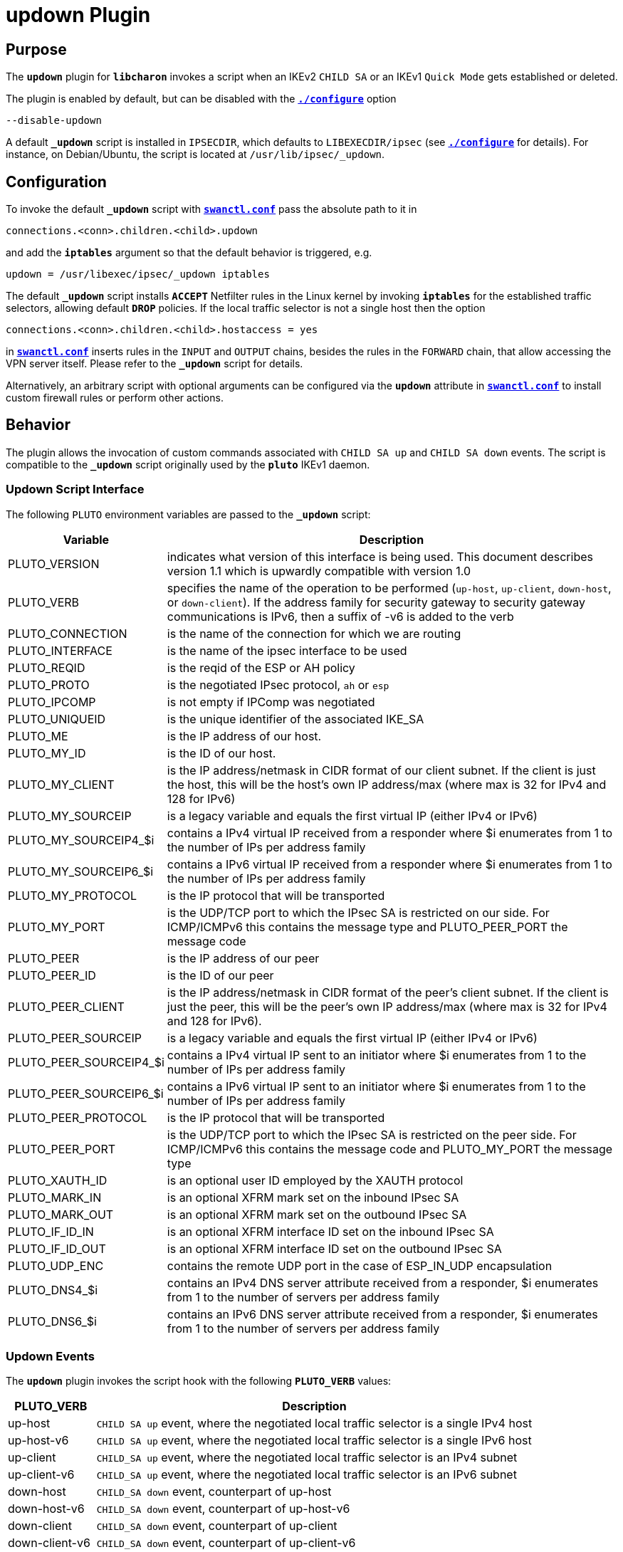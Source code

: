 = updown Plugin

== Purpose

The `*updown*` plugin for `*libcharon*` invokes a script when an IKEv2 `CHILD SA`
or an IKEv1 `Quick Mode` gets established or deleted.

The plugin is enabled by default, but can be disabled with the
xref:install/autoconf.adoc[`*./configure*`] option

 --disable-updown

A default `*_updown*` script is installed in `IPSECDIR`, which defaults to
`LIBEXECDIR/ipsec` (see xref:install/autoconf.adoc[`*./configure*`] for details).
For instance, on Debian/Ubuntu, the script is located at `/usr/lib/ipsec/_updown`.

== Configuration

To invoke the default `*_updown*` script with
xref:swanctl/swanctlConf.adoc[`*swanctl.conf*`] pass the absolute path to it in

 connections.<conn>.children.<child>.updown

and add the `*iptables*` argument so that the default behavior is triggered, e.g.

 updown = /usr/libexec/ipsec/_updown iptables

The default `*_updown*` script installs `*ACCEPT*` Netfilter rules in the Linux
kernel by invoking `*iptables*` for the established traffic selectors, allowing
default `*DROP*` policies. If the local traffic selector is not a single host
then the option

  connections.<conn>.children.<child>.hostaccess = yes

in xref:swanctl/swanctlConf.adoc[`*swanctl.conf*`] inserts rules in the `INPUT`
and `OUTPUT` chains, besides the rules in the `FORWARD` chain, that allow
accessing the VPN server itself. Please refer to the `*_updown*` script for
details.

Alternatively, an arbitrary script with optional arguments can be configured
via the `*updown*` attribute in xref:swanctl/swanctlConf.adoc[`*swanctl.conf*`]
to install custom firewall rules or perform other actions.

== Behavior

The plugin allows the invocation of custom commands associated with `CHILD SA up`
and `CHILD SA down` events. The script is compatible to the `*_updown*` script
originally used by the `*pluto*` IKEv1 daemon.

=== Updown Script Interface

The following `PLUTO` environment variables are passed to the `*_updown*` script:

[cols="1,5"]
|===
|Variable | Description

|PLUTO_VERSION
|indicates what version of this interface is being used. This document describes
 version 1.1 which is upwardly compatible with version 1.0

|PLUTO_VERB
|specifies the name of the operation to be performed (`up-host`, `up-client`,
 `down-host`, or `down-client`). If the address family for security gateway to
 security gateway communications is IPv6, then a suffix of -v6 is added to the
 verb

|PLUTO_CONNECTION
|is the name of the connection for which we are routing

|PLUTO_INTERFACE
|is the name of the ipsec interface to be used

|PLUTO_REQID
|is the reqid of the ESP or AH policy

|PLUTO_PROTO
|is the negotiated IPsec protocol, `ah` or `esp`

|PLUTO_IPCOMP
|is not empty if IPComp was negotiated

|PLUTO_UNIQUEID
|is the unique identifier of the associated IKE_SA

|PLUTO_ME
|is the IP address of our host.

|PLUTO_MY_ID
|is the ID of our host.

|PLUTO_MY_CLIENT
|is the IP address/netmask in CIDR format of our client subnet.  If the client
 is just the host, this will be the host's own IP address/max (where max is 32
 for IPv4 and 128 for IPv6)

|PLUTO_MY_SOURCEIP
|is a legacy variable and equals the first virtual IP (either IPv4 or IPv6)

|PLUTO_MY_SOURCEIP4_$i
|contains a IPv4 virtual IP received from a responder where $i enumerates from 1
 to the number of IPs per address family

|PLUTO_MY_SOURCEIP6_$i
|contains a IPv6 virtual IP received from a responder where $i enumerates from 1
 to the number of IPs per address family

|PLUTO_MY_PROTOCOL
|is the IP protocol that will be transported

|PLUTO_MY_PORT
|is the UDP/TCP port to which the IPsec SA is restricted on our side. For
 ICMP/ICMPv6 this contains the message type and PLUTO_PEER_PORT the message code

|PLUTO_PEER
|is the IP address of our peer

|PLUTO_PEER_ID
|is the ID of our peer

|PLUTO_PEER_CLIENT
|is the IP address/netmask in CIDR format of the peer's client subnet. If the
 client is just the peer, this will be the peer's own IP address/max (where max
 is 32 for IPv4 and 128 for IPv6).

|PLUTO_PEER_SOURCEIP
|is a legacy variable and equals the first virtual IP (either IPv4 or IPv6)

|PLUTO_PEER_SOURCEIP4_$i
|contains a IPv4 virtual IP sent to an initiator where $i enumerates from 1 to
 the number of IPs per address family

|PLUTO_PEER_SOURCEIP6_$i
|contains a IPv6 virtual IP sent to an initiator where $i enumerates from 1 to
 the number of IPs per address family

|PLUTO_PEER_PROTOCOL
|is the IP protocol that will be transported

|PLUTO_PEER_PORT
|is the UDP/TCP port to which the IPsec SA is restricted on the peer side. For
 ICMP/ICMPv6 this contains the message code and PLUTO_MY_PORT the message type

|PLUTO_XAUTH_ID
|is an optional user ID employed by the XAUTH protocol

|PLUTO_MARK_IN
|is an optional XFRM mark set on the inbound IPsec SA

|PLUTO_MARK_OUT
|is an optional XFRM mark set on the outbound IPsec SA

|PLUTO_IF_ID_IN
|is an optional XFRM interface ID set on the inbound IPsec SA

|PLUTO_IF_ID_OUT
|is an optional XFRM interface ID set on the outbound IPsec SA

|PLUTO_UDP_ENC
|contains the remote UDP port in the case of ESP_IN_UDP encapsulation

|PLUTO_DNS4_$i
|contains an IPv4 DNS server attribute received from a responder, $i enumerates
 from 1 to the number of servers per address family

|PLUTO_DNS6_$i
|contains an IPv6 DNS server attribute received from a responder, $i enumerates
 from 1 to the number of servers per address family
|===

=== Updown Events

The `*updown*` plugin invokes the script hook with the following `*PLUTO_VERB*`
values:

[cols="1,5"]
|===
|PLUTO_VERB | Description

|up-host
|`CHILD SA up` event, where the negotiated local traffic selector is a single
 IPv4 host

|up-host-v6
|`CHILD SA up` event, where the negotiated local traffic selector is a single
 IPv6 host

|up-client
|`CHILD_SA up` event, where the negotiated local traffic selector is an
 IPv4 subnet

|up-client-v6
|`CHILD_SA up` event, where the negotiated local traffic selector is an
 IPv6 subnet

|down-host
|`CHILD_SA down` event, counterpart of up-host

|down-host-v6
|`CHILD_SA down` event, counterpart of up-host-v6

|down-client
|`CHILD_SA down` event, counterpart of up-client

|down-client-v6
|`CHILD_SA down` event, counterpart of up-client-v6
|===

CAUTION: While Child SA rekeying establishes a new Child SA, the hooks do
not get invoked.

NOTE: With IKEv2, a Child SA's traffic selectors may contain multiple hosts
or subnets. To keep compatibility with scripts originally designed for IKEv1,
the script is invoked for each combination of local and remote traffic selectors.
This means that if there is more than one traffic selector, the *script is
called multiple times* when a Child SA is established/closed.

== Logging

The default _updown_ script additionally logs the `CHILD SA` event to `*syslog*`.
This behavior can be disabled by commenting out the `*VPN_LOGGING*` option in
the script.

== Alternatives

The `*updown*` script allows the installation of custom `*iptables*`rules and
often it is very simple to implement custom logic. It has, however, some
limitations for historical reasons and might not scale with a lot of tunnels.

To accept traffic with default `DROP` policies, one may alternatively use global,
non-tunnel specific rules matching IPsec traffic with the Netfilter `*policy*`
match.

The xref:plugins/vici.adoc[`*vici*` plugin] provides various asynchronous events
that may be used to trigger external actions or run scripts. Unlike the `*updown*`
script, its `*child-updown*` event is only triggered once per Child SA, not
for each combination of local and remote traffic selectors. And additional events
are triggered for IKE SAs or for rekeyings of SAs. Handling `*vici*` events also
doesn't block the IKE daemon's message bus, which running the `*updown*` script
currently does.
